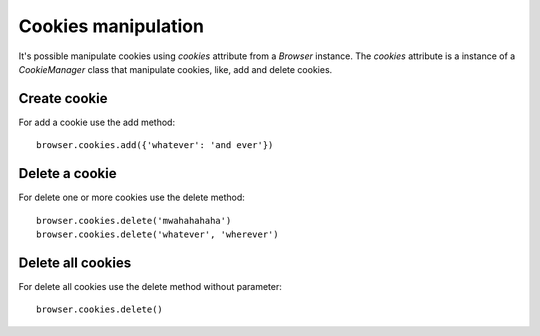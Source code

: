 .. meta::
    :description: Cookie manipulation
    :keywords: splinter, python, tutorial, documentation, cookies

++++++++++++++++++++
Cookies manipulation
++++++++++++++++++++

It's possible manipulate cookies using `cookies` attribute from a `Browser` instance. The `cookies` attribute is a instance of a `CookieManager` class that manipulate cookies, like, add and delete cookies.

Create cookie
-------------

For add a cookie use the add method:

.. highlight:: python

::

    browser.cookies.add({'whatever': 'and ever'})

Delete a cookie
---------------

For delete one or more cookies use the delete method:

.. highlight:: python

::

    browser.cookies.delete('mwahahahaha')
    browser.cookies.delete('whatever', 'wherever')

Delete all cookies
------------------

For delete all cookies use the delete method without parameter:

.. highlight:: python

::

    browser.cookies.delete()
